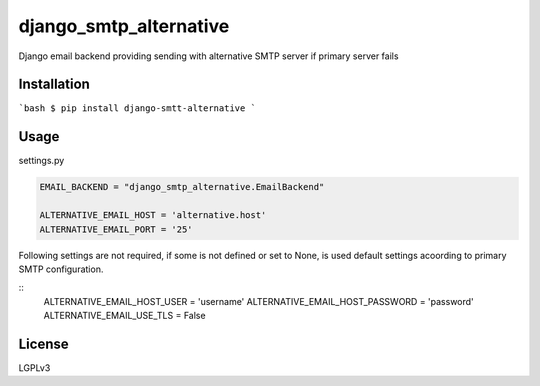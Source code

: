 django_smtp_alternative
=======================

Django email backend providing sending with alternative SMTP server if primary server fails

Installation
------------

```bash
$ pip install django-smtt-alternative
```

Usage
-----

settings.py

.. code:: python

  EMAIL_BACKEND = "django_smtp_alternative.EmailBackend"

  ALTERNATIVE_EMAIL_HOST = 'alternative.host'
  ALTERNATIVE_EMAIL_PORT = '25'

Following settings are not required, if some is not defined or set to None, is used default settings acoording to primary SMTP configuration.

::  
  ALTERNATIVE_EMAIL_HOST_USER = 'username'
  ALTERNATIVE_EMAIL_HOST_PASSWORD = 'password'
  ALTERNATIVE_EMAIL_USE_TLS = False

License
-------

LGPLv3
